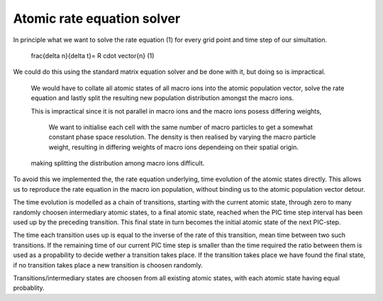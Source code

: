 ===========================
Atomic rate equation solver
===========================

In principle what we want to solve the rate equation (1) for every grid point and
time step of our simultation.

    \frac{\delta n}{\delta t}= R \cdot \vector{n} (1)

We could do this using the standard matrix equation solver and be done with it,
but doing so is impractical.

  We would have to collate all atomic states of all macro ions into the atomic
  population vector, solve the rate equation and lastly split the resulting new
  population distribution amongst the macro ions.

  This is impractical since it is not parallel in macro ions and the macro ions
  posess differing weights,

    We want to initialise each cell with the same number of macro particles to get
    a somewhat constant phase space resolution. The density is then realised
    by varying the macro particle weight, resulting in differing weights of macro
    ions dependeing on their spatial origin.

  making splitting the distribution among macro ions difficult.

To avoid this we implemented the, the rate equation underlying, time evolution of
the atomic states directly. This allows us to reproduce the rate equation in the
macro ion population, without binding us to the atomic population vector detour.

The time evolution is modelled as a chain of transitions, starting with the
current atomic state, through zero to many randomly choosen intermediary atomic
states, to a final atomic state, reached when the PIC time step interval has
been used up by the preceding transition. This final state in turn becomes the
initial atomic state of the next PIC-step.

The time each transition uses up is equal to the inverse of the rate of this
transition, mean time between two such transitions. If the remaining time of our
current PIC time step is smaller than the time required the ratio between them
is used as a propability to decide wether a transition takes place. If the
transition takes place we have found the final state, if no transition takes
place a new transition is choosen randomly.

Transitions/intermediary states are choosen from all existing atomic states,
with each atomic state having equal probablity.